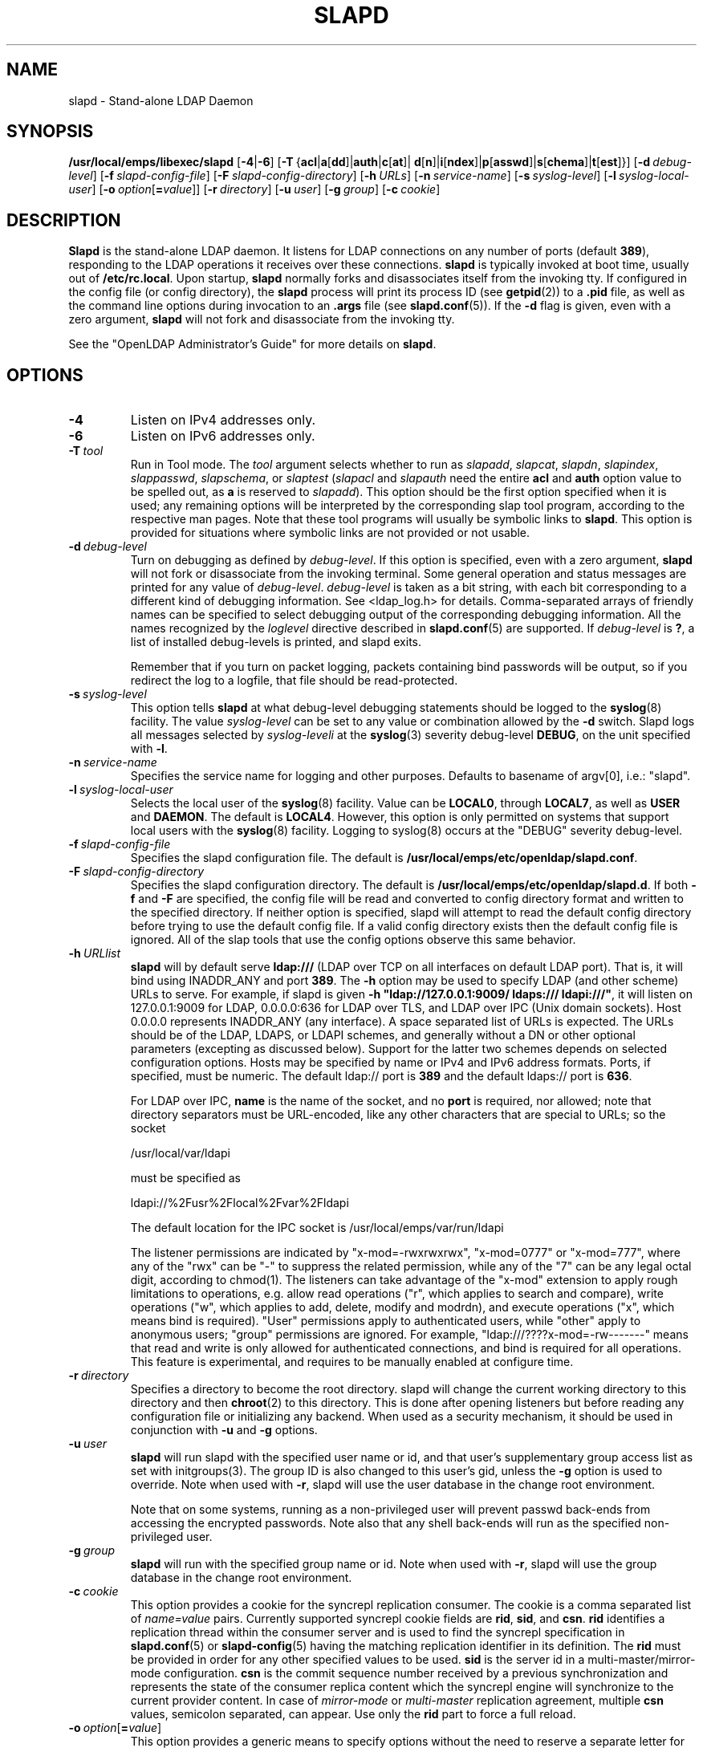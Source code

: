 .lf 1 -
.TH SLAPD 8C "2013/03/31" "OpenLDAP 2.4.35"
.\" Copyright 1998-2013 The OpenLDAP Foundation All Rights Reserved.
.\" Copying restrictions apply.  See COPYRIGHT/LICENSE.
.\" $OpenLDAP$
.SH NAME
slapd \- Stand-alone LDAP Daemon
.SH SYNOPSIS
.B /usr/local/emps/libexec/slapd 
[\c
.BR \-4 | \-6 ]
[\c
.BR \-T \ { acl \||\| a [ dd ]\||\| auth \||\| c [ at ]\||\|
.BR d [ n ]\||\| i [ ndex ]\||\| p [ asswd ]\||\| s [ chema ]\||\| t [ est ]}]
[\c
.BI \-d \ debug-level\fR]
[\c
.BI \-f \ slapd-config-file\fR]
[\c
.BI \-F \ slapd-config-directory\fR]
[\c
.BI \-h \ URLs\fR]
[\c
.BI \-n \ service-name\fR]
[\c
.BI \-s \ syslog-level\fR]
[\c
.BI \-l \ syslog-local-user\fR]
[\c
.BI \-o \ option\fR[ = value\fR]]
[\c
.BI \-r \ directory\fR]
[\c
.BI \-u \ user\fR]
[\c
.BI \-g \ group\fR]
[\c
.BI \-c \ cookie\fR]
.SH DESCRIPTION
.LP
.B Slapd
is the stand-alone LDAP daemon. It listens for LDAP connections on
any number of ports (default \fB389\fP), responding
to the LDAP operations it receives over these connections.
.B slapd
is typically invoked at boot time, usually out of
.BR  /etc/rc.local .
Upon startup,
.B slapd
normally forks and disassociates itself from the invoking tty.
If configured in the config file (or config directory),
the
.B slapd
process will print its process ID (see
.BR getpid (2))
to a 
.B .pid
file, as well as the command line options during invocation to an
.B .args
file (see 
.BR slapd.conf (5)).
If the
.B \-d
flag is given, even with a zero argument,
.B slapd
will not fork and disassociate from the invoking tty.
.LP
See the "OpenLDAP Administrator's Guide" for more details on
.BR slapd .
.SH OPTIONS
.TP
.B \-4
Listen on IPv4 addresses only.
.TP
.B \-6
Listen on IPv6 addresses only.
.TP
.BI \-T \ tool
Run in Tool mode. The \fItool\fP argument selects whether to run as
.IR slapadd ,
.IR slapcat ,
.IR slapdn ,
.IR slapindex ,
.IR slappasswd ,
.IR slapschema ,
or
.I slaptest
(\fIslapacl\fP and \fIslapauth\fP need the entire \fBacl\fP and \fBauth\fP
option value to be spelled out, as \fBa\fP is reserved to
.IR slapadd ).
This option should be the first option specified when it is used;
any remaining options will be interpreted by the corresponding 
slap tool program, according to the respective man pages.
Note that these tool programs will usually be symbolic links to
.BR slapd .
This option is provided for situations where symbolic links 
are not provided or not usable.
.TP
.BI \-d \ debug-level
Turn on debugging as defined by
.IR debug-level .
If this option is specified, even with a zero argument,
.B slapd
will not fork or disassociate from the invoking terminal.  Some general
operation and status messages are printed for any value of \fIdebug-level\fP.
\fIdebug-level\fP is taken as a bit string, with each bit corresponding to a
different kind of debugging information.  See <ldap_log.h> for details.
Comma-separated arrays of friendly names can be specified to select
debugging output of the corresponding debugging information.
All the names recognized by the \fIloglevel\fP directive 
described in \fBslapd.conf\fP(5) are supported.
If \fIdebug-level\fP is \fB?\fP, a list of installed debug-levels is printed,
and slapd exits.

Remember that if you turn on packet logging, packets containing bind passwords
will be output, so if you redirect the log to a logfile, that file should
be read-protected.
.TP
.BI \-s \ syslog-level
This option tells
.B slapd
at what debug-level debugging statements should be logged to the
.BR syslog (8)
facility.
The value \fIsyslog-level\fP can be set to any value or combination
allowed by the \fB\-d\fP switch.
Slapd logs all messages selected by \fIsyslog-leveli\fP 
at the
.BR syslog (3)
severity debug-level \fBDEBUG\fP,
on the unit specified with \fB\-l\fP.
.TP
.BI \-n \ service-name
Specifies the service name for logging and other purposes.  Defaults
to basename of argv[0], i.e.: "slapd".
.TP
.BI \-l \ syslog-local-user
Selects the local user of the
.BR syslog (8)
facility. Value can be 
.BR LOCAL0 , 
through
.BR LOCAL7 ,
as well as
.B USER
and
.BR DAEMON .
The default is
.BR LOCAL4 .
However, this option is only permitted on systems that support
local users with the 
.BR syslog (8)
facility.
Logging to syslog(8) occurs at the "DEBUG" severity debug-level.
.TP
.BI \-f \ slapd-config-file
Specifies the slapd configuration file. The default is
.BR /usr/local/emps/etc/openldap/slapd.conf .
.TP
.BI \-F \ slapd-config-directory
Specifies the slapd configuration directory. The default is
.BR /usr/local/emps/etc/openldap/slapd.d .
If both
.B \-f
and
.B \-F
are specified, the config file will be read and converted to
config directory format and written to the specified directory.
If neither option is specified, slapd will attempt to read the
default config directory before trying to use the default
config file. If a valid config directory exists then the
default config file is ignored. All of the slap tools that
use the config options observe this same behavior.
.TP
.BI \-h \ URLlist
.B slapd
will by default serve
.B ldap:///
(LDAP over TCP on all interfaces on default LDAP port).  That is, 
it will bind using INADDR_ANY and port \fB389\fP.
The
.B \-h
option may be used to specify LDAP (and other scheme) URLs to serve.
For example, if slapd is given
.BR "\-h \(dqldap://127.0.0.1:9009/ ldaps:/// ldapi:///\(dq" , 
it will listen on 127.0.0.1:9009 for LDAP, 0.0.0.0:636 for LDAP over TLS,
and LDAP over IPC (Unix domain sockets).  Host 0.0.0.0 represents
INADDR_ANY (any interface).
A space separated list of URLs is expected.  The URLs should be of
the LDAP, LDAPS, or LDAPI schemes, and generally
without a DN or other optional parameters (excepting as discussed below).
Support for the latter two schemes depends on selected configuration 
options.  Hosts may be specified by name or IPv4 and IPv6 address formats.
Ports, if specified, must be numeric.  The default ldap:// port is \fB389\fP
and the default ldaps:// port is \fB636\fP.

For LDAP over IPC,
.B name 
is the name of the socket, and no
.B port
is required, nor allowed; note that directory separators must be 
URL-encoded, like any other characters that are special to URLs; 
so the socket

        /usr/local/var/ldapi

must be specified as

        ldapi://%2Fusr%2Flocal%2Fvar%2Fldapi

The default location for the IPC socket is /usr/local/emps/var/run/ldapi

The listener permissions are indicated by
"x\-mod=\-rwxrwxrwx", "x\-mod=0777" or "x\-mod=777", where any 
of the "rwx" can be "\-" to suppress the related permission, while any 
of the "7" can be any legal octal digit, according to chmod(1).
The listeners can take advantage of the "x\-mod"
extension to apply rough limitations to operations, e.g. allow read operations
("r", which applies to search and compare), write operations ("w", 
which applies to add, delete, modify and modrdn), and execute operations
("x", which means bind is required).
"User" permissions apply to authenticated users, while "other" apply
to anonymous users; "group" permissions are ignored.
For example, "ldap:///????x\-mod=\-rw\-\-\-\-\-\-\-" means that read and write is only allowed
for authenticated connections, and bind is required for all operations.
This feature is experimental, and requires to be manually enabled
at configure time.
.TP
.BI \-r \ directory
Specifies a directory to become the root directory.  slapd will
change the current working directory to this directory and
then
.BR chroot (2)
to this directory.  This is done after opening listeners but before
reading any configuration file or initializing any backend.  When
used as a security mechanism, it should be used in conjunction with
.B \-u
and
.B \-g
options.
.TP
.BI \-u \ user
.B slapd
will run slapd with the specified user name or id, and that user's
supplementary group access list as set with initgroups(3).  The group ID
is also changed to this user's gid, unless the \fB\-g\fP option is used to
override.  Note when used with
.BR \-r ,
slapd will use the user database in the change root environment.

Note that on some systems, running as a non-privileged user will prevent
passwd back-ends from accessing the encrypted passwords.  Note also that
any shell back-ends will run as the specified non-privileged user.
.TP
.BI \-g \ group
.B slapd
will run with the specified group name or id.  Note when used with
.BR \-r ,
slapd will use the group database in the change root environment.
.TP
.BI \-c \ cookie
This option provides a cookie for the syncrepl replication consumer.
The cookie is a comma separated list of \fIname=value\fP pairs.
Currently supported syncrepl cookie fields are
.BR rid ,
.BR sid ,
and
.BR csn .
.B rid
identifies a replication thread within the consumer server
and is used to find the syncrepl specification in 
.BR slapd.conf (5)
or
.BR slapd\-config (5)
having the matching replication identifier in its definition. The
.B rid
must be provided in order for any other specified values to be used.
.B sid
is the server id in a multi-master/mirror-mode configuration.
.B csn
is the commit sequence number received by a previous synchronization
and represents the state of the consumer replica content which the
syncrepl engine will synchronize to the current provider content.
In case of \fImirror-mode\fP or \fImulti-master\fP replication agreement,
multiple
.B csn
values, semicolon separated, can appear.
Use only the 
.B rid
part to force a full reload.
.TP
.BI \-o \ option\fR[ = value\fR]
This option provides a generic means to specify options without the need to reserve
a separate letter for them.

It supports the following options:
.RS
.TP
.BR slp= { on \||\| off \||\| \fIslp-attrs\fP }
When SLP support is compiled into slapd, disable it (\fBoff\fP),
 enable it by registering at SLP DAs without specific SLP attributes (\fBon\fP),
or with specific SLP attributes
.I slp-attrs
that must be an SLP attribute list definition according to the SLP standard.

For example, \fB"slp=(tree=production),(server-type=OpenLDAP),(server\-version=2.4.15)"\fP
registers at SLP DAs with the three SLP attributes tree, server-type and server-version
that have the values given above.
This allows to specifically query the SLP DAs for LDAP servers holding the
.I production
tree in case multiple trees are available.
.RE
.SH EXAMPLES
To start 
.I slapd
and have it fork and detach from the terminal and start serving
the LDAP databases defined in the default config file, just type:
.LP
.nf
.ft tt
	/usr/local/emps/libexec/slapd
.ft
.fi
.LP
To start 
.B slapd
with an alternate configuration file, and turn
on voluminous debugging which will be printed on standard error, type:
.LP
.nf
.ft tt
	/usr/local/emps/libexec/slapd \-f /var/tmp/slapd.conf \-d 255
.ft
.fi
.LP
To test whether the configuration file is correct or not, type:
.LP
.nf
.ft tt
	/usr/local/emps/libexec/slapd \-Tt
.ft
.fi
.LP
.SH "SEE ALSO"
.BR ldap (3),
.BR slapd.conf (5),
.BR slapd\-config (5),
.BR slapd.access (5),
.BR slapacl (8),
.BR slapadd (8),
.BR slapauth (8),
.BR slapcat (8),
.BR slapdn (8),
.BR slapindex (8),
.BR slappasswd (8),
.BR slapschema (8),
.BR slaptest (8).
.LP
"OpenLDAP Administrator's Guide" (http://www.OpenLDAP.org/doc/admin/)
.SH BUGS
See http://www.openldap.org/its/
.SH ACKNOWLEDGEMENTS
.lf 1 ../Project
.\" Shared Project Acknowledgement Text
.B "OpenLDAP Software"
is developed and maintained by The OpenLDAP Project <http://www.openldap.org/>.
.B "OpenLDAP Software"
is derived from University of Michigan LDAP 3.3 Release.  
.lf 363 -
